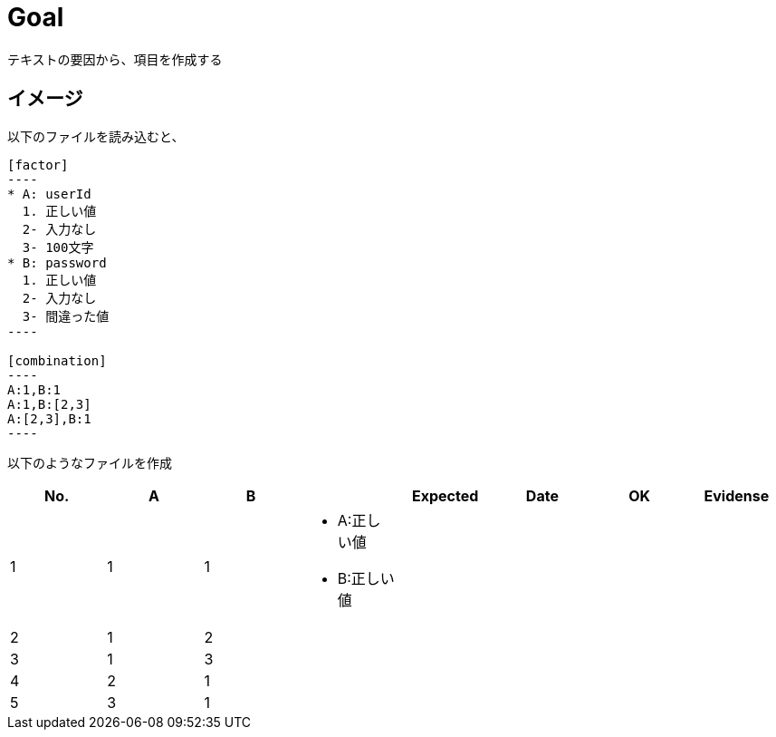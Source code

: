 = Goal

テキストの要因から、項目を作成する

== イメージ

以下のファイルを読み込むと、

```
[factor]
----
* A: userId
  1. 正しい値
  2- 入力なし
  3- 100文字
* B: password
  1. 正しい値
  2- 入力なし
  3- 間違った値
----

[combination]
----
A:1,B:1
A:1,B:[2,3]
A:[2,3],B:1
----
```

以下のようなファイルを作成

|====
| No. | A | B |  | Expected | Date | OK | Evidense

| 1
| 1
| 1
a|
* A:正しい値
* B:正しい値
|
|
|
|

| 2
| 1
| 2
a|
|
|
|
|

| 3
| 1
| 3
a|
|
|
|
|

| 4
| 2
| 1
a|
|
|
|
|

| 5
| 3
| 1
a|
|
|
|
|

|=====